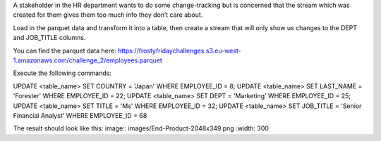 A stakeholder in the HR department wants to do some change-tracking but is concerned that the stream which was created for them gives them too much info they don’t care about.

Load in the parquet data and transform it into a table, then create a stream that will only show us changes to the DEPT and JOB_TITLE columns. 

You can find the parquet data here: https://frostyfridaychallenges.s3.eu-west-1.amazonaws.com/challenge_2/employees.parquet

Execute the following commands:

UPDATE <table_name> SET COUNTRY = 'Japan' WHERE EMPLOYEE_ID = 8;
UPDATE <table_name> SET LAST_NAME = 'Forester' WHERE EMPLOYEE_ID = 22;
UPDATE <table_name> SET DEPT = 'Marketing' WHERE EMPLOYEE_ID = 25;
UPDATE <table_name> SET TITLE = 'Ms' WHERE EMPLOYEE_ID = 32;
UPDATE <table_name> SET JOB_TITLE = 'Senior Financial Analyst' WHERE EMPLOYEE_ID = 68

The result should look like this:
image:: images/End-Product-2048x349.png
:width: 300

